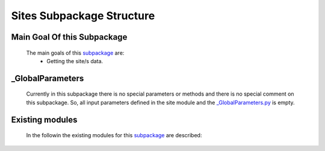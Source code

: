 .. _SitesEx:

*******************************************
Sites Subpackage Structure
*******************************************


Main Goal Of this Subpackage
----------------------------

   The main goals of this `subpackage <https://github.com/OpenSRANE/OpenSRANE/tree/main/opensrane/Sites>`_ are:
      * Getting the site/s data.
	  
	  
_GlobalParameters
-----------------

   Currently in this subpackage there is no special parameters or methods and there is no special comment on this subpackage. So, all input parameters defined in the site module and the `_GlobalParameters.py <https://github.com/OpenSRANE/OpenSRANE/tree/main/opensrane/Sites/_GlobalParameters.py>`_ is empty.
   
Existing modules
----------------
   
   In the followin the existing modules for this `subpackage <https://github.com/OpenSRANE/OpenSRANE/tree/main/opensrane/Sites>`_ are described:
   
   .. toctree::
      :maxdepth: 1
   
      Sites-spk/Site